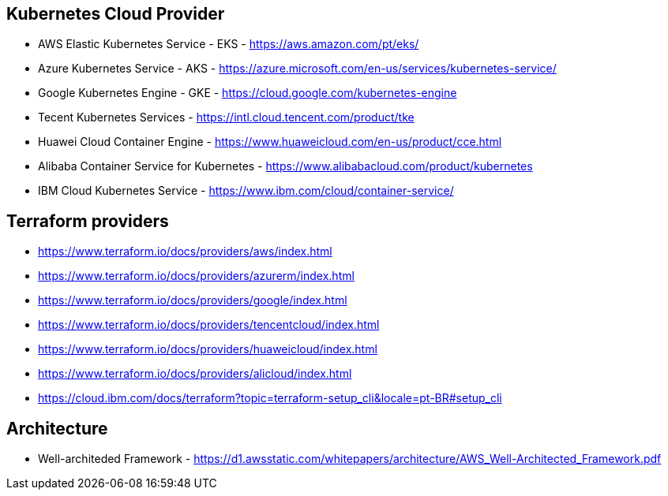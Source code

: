== Kubernetes Cloud Provider

- AWS Elastic Kubernetes Service -  EKS - https://aws.amazon.com/pt/eks/
- Azure Kubernetes Service - AKS - https://azure.microsoft.com/en-us/services/kubernetes-service/
- Google Kubernetes Engine - GKE - https://cloud.google.com/kubernetes-engine
- Tecent Kubernetes Services - https://intl.cloud.tencent.com/product/tke
- Huawei Cloud Container Engine - https://www.huaweicloud.com/en-us/product/cce.html
- Alibaba Container Service for Kubernetes - https://www.alibabacloud.com/product/kubernetes
- IBM Cloud Kubernetes Service - https://www.ibm.com/cloud/container-service/

== Terraform providers
- https://www.terraform.io/docs/providers/aws/index.html
- https://www.terraform.io/docs/providers/azurerm/index.html
- https://www.terraform.io/docs/providers/google/index.html
- https://www.terraform.io/docs/providers/tencentcloud/index.html
- https://www.terraform.io/docs/providers/huaweicloud/index.html
- https://www.terraform.io/docs/providers/alicloud/index.html
- https://cloud.ibm.com/docs/terraform?topic=terraform-setup_cli&locale=pt-BR#setup_cli


== Architecture
- Well-architeded Framework - https://d1.awsstatic.com/whitepapers/architecture/AWS_Well-Architected_Framework.pdf